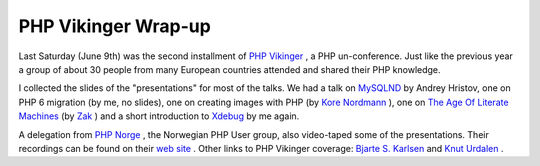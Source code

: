 PHP Vikinger Wrap-up
====================

.. articleMetaData::
   :Where: Skien, Norway
   :Date: 20070617 1158 CEST
   :Tags: blog, cms, conference, php, work, xdebug

Last Saturday (June 9th) was the second installment of `PHP Vikinger`_ , a PHP un-conference.
Just like the previous year a group of about 30 people from many
European countries attended and shared their PHP knowledge.

I collected the slides of the "presentations" for most of the
talks. We had a talk on `MySQLND`_ by Andrey Hristov, one on
PHP 6 migration (by me, no slides), one on creating images with PHP (by `Kore Nordmann`_ ), one on `The Age Of Literate Machines`_ (by `Zak`_ ) and a short introduction to `Xdebug`_ by me again.

A delegation from `PHP Norge`_ , the
Norwegian PHP User group, also video-taped some of the presentations.
Their recordings can be found on their `web site`_ . Other links to PHP
Vikinger coverage: `Bjarte S. Karlsen`_ and `Knut Urdalen`_ .


.. _`PHP Vikinger`: http://phpvikinger.org
.. _`MySQLND`: /files/andrey-mysqlnd.pdf
.. _`Kore Nordmann`: http://kore-nordmann.de/
.. _`The Age Of Literate Machines`: /files/2007-PHP-Vikinger-The-Age-of-Literate-Machines.zip
.. _`Zak`: http://zak.greant.com/
.. _`Xdebug`: http://xdebug.org
.. _`PHP Norge`: http://php.no
.. _`web site`: http://www.php.no/phpvikinger
.. _`Bjarte S. Karlsen`: http://phpmeus.blogspot.com/2007/06/php-vikinger.html
.. _`Knut Urdalen`: http://www.urdalen.com/blog/?p=208

